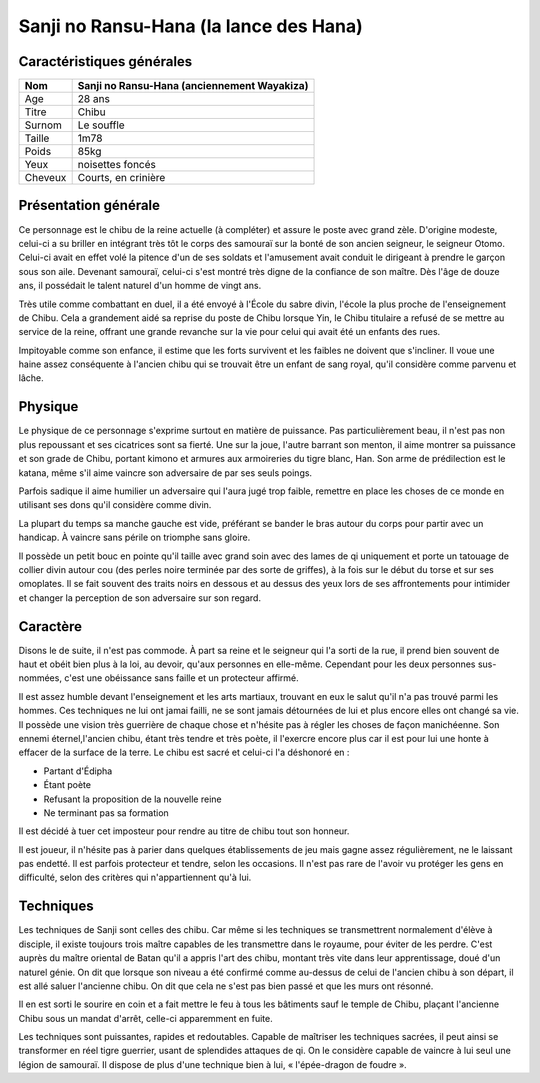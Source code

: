 Sanji no Ransu-Hana (la lance des Hana)
=======================================

Caractéristiques générales
--------------------------

+---------+----------------------------------------------+
| Nom     | Sanji no Ransu-Hana (anciennement Wayakiza)  |
+=========+==============================================+
| Age     | 28 ans                                       |
+---------+----------------------------------------------+
| Titre   | Chibu                                        |
+---------+----------------------------------------------+
| Surnom  | Le souffle                                   |
+---------+----------------------------------------------+
| Taille  | 1m78                                         |
+---------+----------------------------------------------+
| Poids   | 85kg                                         |
+---------+----------------------------------------------+
| Yeux    | noisettes foncés                             |
+---------+----------------------------------------------+
| Cheveux | Courts, en crinière                          |
+---------+----------------------------------------------+


Présentation générale
---------------------

Ce personnage est le chibu de la reine actuelle (à compléter) et assure le poste avec grand zèle. D'origine modeste, celui-ci a su briller en intégrant très tôt le corps des samouraï sur la bonté de son ancien seigneur, le seigneur Otomo. Celui-ci avait en effet volé la pitence d'un de ses soldats et l'amusement avait conduit le dirigeant à prendre le garçon sous son aile. Devenant samouraï, celui-ci s'est montré très digne de la confiance de son maître. Dès l'âge de douze ans, il possédait le talent naturel d'un homme de vingt ans.

Très utile comme combattant en duel, il a été envoyé à l'École du sabre divin, l'école la plus proche de l'enseignement de Chibu. Cela a grandement aidé sa reprise du poste de Chibu lorsque Yin, le Chibu titulaire a refusé de se mettre au service de la reine, offrant une grande revanche sur la vie pour celui qui avait été un enfants des rues.

Impitoyable comme son enfance, il estime que les forts survivent et les faibles ne doivent que s'incliner. Il voue une haine assez conséquente à l'ancien chibu qui se trouvait être un enfant de sang royal, qu'il considère comme parvenu et lâche.


Physique
--------

Le physique de ce personnage s'exprime surtout en matière de puissance. Pas particulièrement beau, il n'est pas non plus repoussant et ses cicatrices sont sa fierté. Une sur la joue, l'autre barrant son menton, il aime montrer sa puissance et son grade de Chibu, portant kimono et armures aux armoireries du tigre blanc, Han. Son arme de prédilection est le katana, même s'il aime vaincre son adversaire de par ses seuls poings.

Parfois sadique il aime humilier un adversaire qui l'aura jugé trop faible, remettre en place les choses de ce monde en utilisant ses dons qu'il considère comme divin.

La plupart du temps sa manche gauche est vide, préférant se bander le bras autour du corps pour partir avec un handicap. À vaincre sans périle on triomphe sans gloire.

Il possède un petit bouc en pointe qu'il taille avec grand soin avec des lames de qi uniquement et porte un tatouage de collier divin autour cou (des perles noire terminée par des sorte de griffes), à la fois sur le début du torse et sur ses omoplates. Il se fait souvent des traits noirs en dessous et au dessus des yeux lors de ses affrontements pour intimider et changer la perception de son adversaire sur son regard.


Caractère
---------

Disons le de suite, il n'est pas commode. À part sa reine et le seigneur qui l'a sorti de la rue, il prend bien souvent de haut et obéit bien plus à la loi, au devoir, qu'aux personnes en elle-même. Cependant pour les deux personnes sus-nommées, c'est une obéissance sans faille et un protecteur affirmé.

Il est assez humble devant l'enseignement et les arts martiaux, trouvant en eux le salut qu'il n'a pas trouvé parmi les hommes. Ces techniques ne lui ont jamai failli, ne se sont jamais détournées de lui et plus encore elles ont changé sa vie. Il possède une vision très guerrière de chaque chose et n'hésite pas à régler les choses de façon manichéenne. Son ennemi éternel,l'ancien chibu, étant très tendre et très poète, il l'exercre encore plus car il est pour lui une honte à effacer de la surface de la terre. Le chibu est sacré et celui-ci l'a déshonoré en :

* Partant d'Édipha
* Étant poète
* Refusant la proposition de la nouvelle reine
* Ne terminant pas sa formation

Il est décidé à tuer cet imposteur pour rendre au titre de chibu tout son honneur.

Il est joueur, il n'hésite pas à parier dans quelques établissements de jeu mais gagne assez régulièrement, ne le laissant pas endetté.
Il est parfois protecteur et tendre, selon les occasions. Il n'est pas rare de l'avoir vu protéger les gens en difficulté, selon des critères qui n'appartiennent qu'à lui.


Techniques
----------

Les techniques de Sanji sont celles des chibu. Car même si les techniques se transmettrent normalement d'élève à disciple, il existe toujours trois maître capables de les transmettre dans le royaume, pour éviter de les perdre. C'est auprès du maître oriental de Batan qu'il a appris l'art des chibu, montant très vite dans leur apprentissage, doué d'un naturel génie. On dit que lorsque son niveau a été confirmé comme au-dessus de celui de l'ancien chibu à son départ, il est allé saluer l'ancienne chibu. On dit que cela ne s'est pas bien passé et que les murs ont résonné.

Il en est sorti le sourire en coin et a fait mettre le feu à tous les bâtiments sauf le temple de Chibu, plaçant l'ancienne Chibu sous un mandat d'arrêt, celle-ci apparemment en fuite.

Les techniques sont puissantes, rapides et redoutables. Capable de maîtriser les techniques sacrées, il peut ainsi se transformer en réel tigre guerrier, usant de splendides attaques de qi. On le considère capable de vaincre à lui seul une légion de samouraï. Il dispose de plus d'une technique bien à lui, « l'épée-dragon de foudre ».